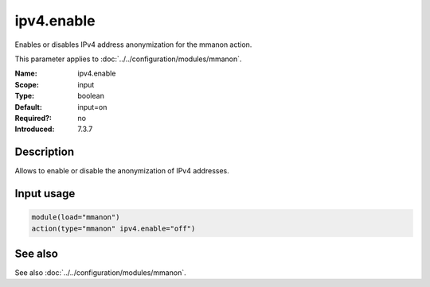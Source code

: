 .. _param-mmanon-ipv4-enable:
.. _mmanon.parameter.input.ipv4-enable:

ipv4.enable
===========

.. index::
   single: mmanon; ipv4.enable
   single: ipv4.enable

.. summary-start

Enables or disables IPv4 address anonymization for the mmanon action.

.. summary-end

This parameter applies to :doc:`../../configuration/modules/mmanon`.

:Name: ipv4.enable
:Scope: input
:Type: boolean
:Default: input=on
:Required?: no
:Introduced: 7.3.7

Description
-----------
Allows to enable or disable the anonymization of IPv4 addresses.

Input usage
-----------
.. _param-mmanon-input-ipv4-enable:
.. _mmanon.parameter.input.ipv4-enable-usage:

.. code-block:: rsyslog

   module(load="mmanon")
   action(type="mmanon" ipv4.enable="off")

See also
--------
See also :doc:`../../configuration/modules/mmanon`.
